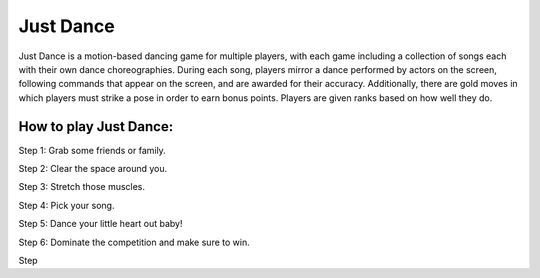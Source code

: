 Just Dance
==========

Just Dance is a motion-based dancing game for multiple players,
with each game including a collection of songs each with their own dance
choreographies. During each song, players mirror a dance performed by
actors on the screen, following commands that appear on the screen,
and are awarded for their accuracy. Additionally, there are gold moves
in which players must strike a pose in order to earn bonus points.
Players are given ranks based on how well they do.

How to play Just Dance:
-----------------------

Step 1: Grab some friends or family.

Step 2: Clear the space around you.

Step 3: Stretch those muscles.

Step 4: Pick your song.

Step 5: Dance your little heart out baby!

Step 6: Dominate the competition and make sure to win.

Step